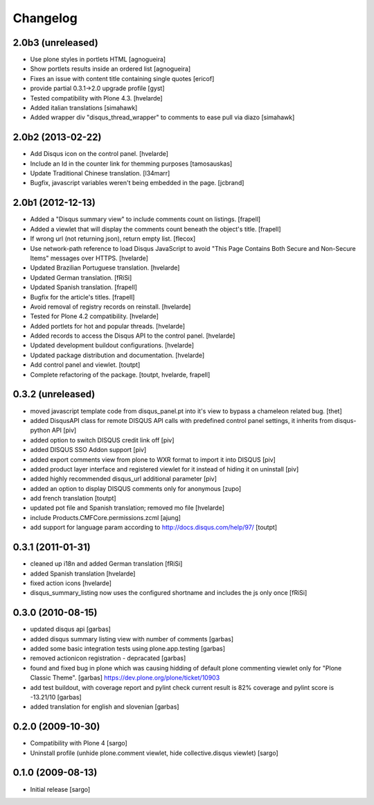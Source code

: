 Changelog
---------

2.0b3 (unreleased)
^^^^^^^^^^^^^^^^^^

- Use plone styles in portlets HTML [agnogueira]

- Show portlets results inside an ordered list [agnogueira]

- Fixes an issue with content title containing single quotes [ericof]

- provide partial 0.3.1->2.0 upgrade profile [gyst]

- Tested compatibility with Plone 4.3. [hvelarde]

- Added italian translations [simahawk]

- Added wrapper div "disqus_thread_wrapper" to comments to ease pull via diazo
  [simahawk]


2.0b2 (2013-02-22)
^^^^^^^^^^^^^^^^^^

- Add Disqus icon on the control panel. [hvelarde]

- Include an Id in the counter link for themming purposes [tamosauskas]

- Update Traditional Chinese translation. [l34marr]

- Bugfix, javascript variables weren't being embedded in the page.
  [jcbrand]


2.0b1 (2012-12-13)
^^^^^^^^^^^^^^^^^^^

- Added a "Disqus summary view" to include comments count on listings.
  [frapell]

- Added a viewlet that will display the comments count beneath the object's 
  title. [frapell]

- If wrong url (not returning json), return empty list. [flecox]

- Use network-path reference to load Disqus JavaScript to avoid "This Page
  Contains Both Secure and Non-Secure Items" messages over HTTPS. [hvelarde]

- Updated Brazilian Portuguese translation. [hvelarde]

- Updated German translation. [fRiSi]

- Updated Spanish translation. [frapell]

- Bugfix for the article's titles. [frapell]

- Avoid removal of registry records on reinstall. [hvelarde]

- Tested for Plone 4.2 compatibility. [hvelarde]

- Added portlets for hot and popular threads. [hvelarde]

- Added records to access the Disqus API to the control panel. [hvelarde]

- Updated development buildout configurations. [hvelarde]

- Updated package distribution and documentation. [hvelarde]

- Add control panel and viewlet. [toutpt]

- Complete refactoring of the package. [toutpt, hvelarde, frapell]


0.3.2 (unreleased)
^^^^^^^^^^^^^^^^^^

- moved javascript template code from disqus_panel.pt into it's view to bypass
  a chameleon related bug. [thet]
- added DisqusAPI class for remote DISQUS API calls with predefined control
  panel settings, it inherits from disqus-python API [piv]
- added option to switch DISQUS credit link off [piv]
- added DISQUS SSO Addon support [piv]
- added export comments view from plone to WXR format to import
  it into DISQUS [piv]
- added product layer interface and registered viewlet for it instead of
  hiding it on uninstall [piv]
- added highly recommended disqus_url additional parameter [piv]
- added an option to display DISQUS comments only for anonymous [zupo]
- add french translation [toutpt]
- updated pot file and Spanish translation; removed mo file [hvelarde]
- include Products.CMFCore.permissions.zcml [ajung]
- add support for language param according to http://docs.disqus.com/help/97/
  [toutpt]


0.3.1 (2011-01-31)
^^^^^^^^^^^^^^^^^^

- cleaned up i18n and added German translation [fRiSi]
- added Spanish translation [hvelarde]
- fixed action icons [hvelarde]
- disqus_summary_listing now uses the configured shortname and includes
  the js only once [fRiSi]


0.3.0 (2010-08-15)
^^^^^^^^^^^^^^^^^^

- updated disqus api [garbas]
- added disqus summary listing view with number of comments [garbas]
- added some basic integration tests using plone.app.testing [garbas]
- removed actionicon registration - depracated [garbas]
- found and fixed bug in plone which was causing hidding of default plone
  commenting viewlet only for "Plone Classic Theme". [garbas]
  https://dev.plone.org/plone/ticket/10903
- add test buildout, with coverage report and pylint check
  current result is 82% coverage and pylint score is -13.21/10 [garbas]
- added translation for english and slovenian [garbas]


0.2.0 (2009-10-30)
^^^^^^^^^^^^^^^^^^

- Compatibility with Plone 4 [sargo]
- Uninstall profile (unhide plone.comment viewlet, hide collective.disqus
  viewlet) [sargo]


0.1.0 (2009-08-13)
^^^^^^^^^^^^^^^^^^

- Initial release [sargo]
